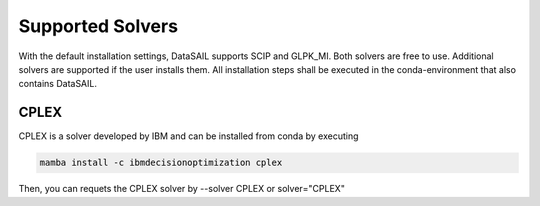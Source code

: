 #################
Supported Solvers
#################

With the default installation settings, DataSAIL supports SCIP and GLPK_MI. Both solvers are free to use. Additional
solvers are supported if the user installs them. All installation steps shall be executed in the conda-environment that
also contains DataSAIL.

CPLEX
=====

CPLEX is a solver developed by IBM and can be installed from conda by executing

.. code-block:: shell

    mamba install -c ibmdecisionoptimization cplex

Then, you can requets the CPLEX solver by --solver CPLEX or solver="CPLEX"